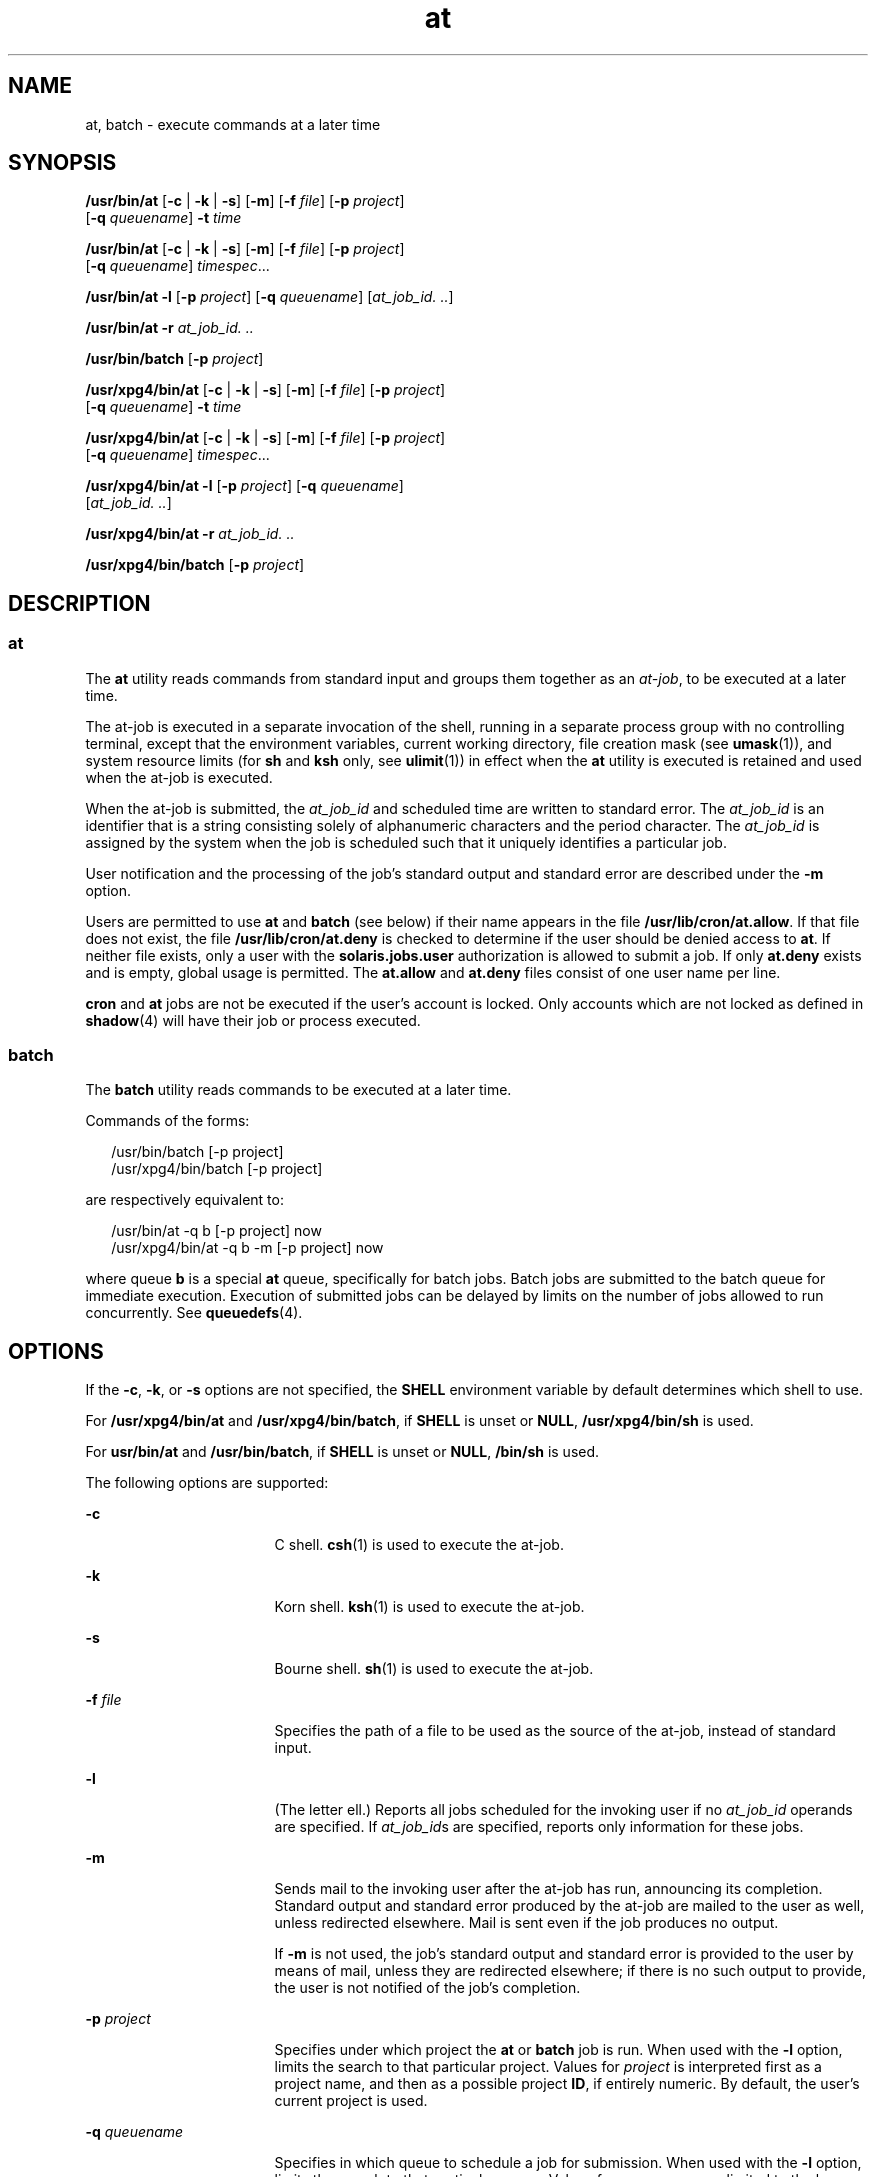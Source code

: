'\" te
.\" Copyright (c) 1992, X/Open Company Limited.  All Rights Reserved.
.\" Copyright 1989 AT&T
.\" Portions Copyright (c) 2005, Sun Microsystems, Inc.  All Rights Reserved
.\"
.\" Sun Microsystems, Inc. gratefully acknowledges The Open Group for
.\" permission to reproduce portions of its copyrighted documentation.
.\" Original documentation from The Open Group can be obtained online
.\" at http://www.opengroup.org/bookstore/.
.\"
.\" The Institute of Electrical and Electronics Engineers and The Open Group,
.\" have given us permission to reprint portions of their documentation.
.\"
.\" In the following statement, the phrase "this text" refers to portions
.\" of the system documentation.
.\"
.\" Portions of this text are reprinted and reproduced in electronic form in
.\" the Sun OS Reference Manual, from IEEE Std 1003.1, 2004 Edition, Standard
.\" for Information Technology -- Portable Operating System Interface (POSIX),
.\" The Open Group Base Specifications Issue 6, Copyright (C) 2001-2004 by the
.\" Institute of Electrical and Electronics Engineers, Inc and The Open Group.
.\" In the event of any discrepancy between these versions and the original
.\" IEEE and The Open Group Standard, the original IEEE and The Open Group
.\" Standard is the referee document.
.\"
.\" The original Standard can be obtained online at
.\" http://www.opengroup.org/unix/online.html.
.\"
.\" This notice shall appear on any product containing this material.
.\"
.\" CDDL HEADER START
.\"
.\" The contents of this file are subject to the terms of the
.\" Common Development and Distribution License (the "License").
.\" You may not use this file except in compliance with the License.
.\"
.\" You can obtain a copy of the license at usr/src/OPENSOLARIS.LICENSE
.\" or http://www.opensolaris.org/os/licensing.
.\" See the License for the specific language governing permissions
.\" and limitations under the License.
.\"
.\" When distributing Covered Code, include this CDDL HEADER in each
.\" file and include the License file at usr/src/OPENSOLARIS.LICENSE.
.\" If applicable, add the following below this CDDL HEADER, with the
.\" fields enclosed by brackets "[]" replaced with your own identifying
.\" information: Portions Copyright [yyyy] [name of copyright owner]
.\"
.\" CDDL HEADER END
.TH at 1 "13 Apr 2005" "SunOS 5.11" "User Commands"
.SH NAME
at, batch \- execute commands at a later time
.SH SYNOPSIS
.LP
.nf
\fB/usr/bin/at\fR [\fB-c\fR | \fB-k\fR | \fB-s\fR] [\fB-m\fR] [\fB-f\fR \fIfile\fR] [\fB-p\fR \fIproject\fR]
     [\fB-q\fR \fIqueuename\fR] \fB-t\fR \fItime\fR
.fi

.LP
.nf
\fB/usr/bin/at\fR [\fB-c\fR | \fB-k\fR | \fB-s\fR] [\fB-m\fR] [\fB-f\fR \fIfile\fR] [\fB-p\fR \fIproject\fR]
     [\fB-q\fR \fIqueuename\fR] \fItimespec\fR...
.fi

.LP
.nf
\fB/usr/bin/at\fR \fB-l\fR [\fB-p\fR \fIproject\fR] [\fB-q\fR \fIqueuename\fR] [\fIat_job_id.\fR \fI\&..\fR]
.fi

.LP
.nf
\fB/usr/bin/at\fR \fB-r\fR \fIat_job_id.\fR \fI\&..\fR
.fi

.LP
.nf
\fB/usr/bin/batch\fR [\fB-p\fR \fIproject\fR]
.fi

.LP
.nf
\fB/usr/xpg4/bin/at\fR [\fB-c\fR | \fB-k\fR | \fB-s\fR] [\fB-m\fR] [\fB-f\fR \fIfile\fR] [\fB-p\fR \fIproject\fR]
     [\fB-q\fR \fIqueuename\fR] \fB-t\fR \fItime\fR
.fi

.LP
.nf
\fB/usr/xpg4/bin/at\fR [\fB-c\fR | \fB-k\fR | \fB-s\fR] [\fB-m\fR] [\fB-f\fR \fIfile\fR] [\fB-p\fR \fIproject\fR]
     [\fB-q\fR \fIqueuename\fR] \fItimespec\fR...
.fi

.LP
.nf
\fB/usr/xpg4/bin/at\fR \fB-l\fR [\fB-p\fR \fIproject\fR] [\fB-q\fR \fIqueuename\fR]
     [\fIat_job_id.\fR \fI\&..\fR]
.fi

.LP
.nf
\fB/usr/xpg4/bin/at\fR \fB-r\fR \fIat_job_id.\fR \fI\&..\fR
.fi

.LP
.nf
\fB/usr/xpg4/bin/batch\fR [\fB-p\fR \fIproject\fR]
.fi

.SH DESCRIPTION
.SS "at"
.sp
.LP
The
.B at
utility reads commands from standard input and groups them
together as an
.IR at-job ,
to be executed at a later time.
.sp
.LP
The at-job is executed in a separate invocation of the shell, running in a
separate process group with no controlling terminal, except that the
environment variables, current working directory, file creation mask (see
.BR umask (1)),
and system resource limits (for
.B sh
and
.B ksh
only,
see
.BR ulimit (1))
in effect when the
.B at
utility is executed is
retained and used when the at-job is executed.
.sp
.LP
When the at-job is submitted, the
.I at_job_id
and scheduled time are
written to standard error. The
.I at_job_id
is an identifier that is a
string consisting solely of alphanumeric characters and the period character.
The
.I at_job_id
is assigned by the system when the job is scheduled such
that it uniquely identifies a particular job.
.sp
.LP
User notification and the processing of the job's standard output and
standard error are described under the
.B -m
option.
.sp
.LP
Users are permitted to use
.B at
and
.B batch
(see below) if their name
appears in the file
.BR /usr/lib/cron/at.allow .
If that file does not exist,
the file
.B /usr/lib/cron/at.deny
is checked to determine if the user
should be denied access to
.BR at .
If neither file exists, only a user with
the
.B solaris.jobs.user
authorization is allowed to submit a job. If only
\fBat.deny\fR exists and is empty, global usage is permitted. The
\fBat.allow\fR and \fBat.deny\fR files consist of one user name per line.
.sp
.LP
\fBcron\fR and \fBat\fR jobs are not be executed if the user's account is
locked. Only accounts which are not locked as defined in
.BR shadow (4)
will
have their job or process executed.
.SS "batch"
.sp
.LP
The
.B batch
utility reads commands to be executed at a later time.
.sp
.LP
Commands of the forms:
.sp
.in +2
.nf
/usr/bin/batch [-p project]
/usr/xpg4/bin/batch [-p project]
.fi
.in -2
.sp

.sp
.LP
are respectively equivalent to:
.sp
.in +2
.nf
/usr/bin/at -q b [-p project] now
/usr/xpg4/bin/at -q b -m [-p project] now
.fi
.in -2
.sp

.sp
.LP
where queue
.B b
is a special
.B at
queue, specifically for batch jobs.
Batch jobs are submitted to the batch queue for immediate execution. Execution
of submitted jobs can be delayed by limits on the number of jobs allowed to
run concurrently. See
.BR queuedefs (4).
.SH OPTIONS
.sp
.LP
If the
.BR -c ,
.BR -k ,
or
.B -s
options are not specified, the
\fBSHELL\fR environment variable by default determines which shell to use.
.sp
.LP
For
.B /usr/xpg4/bin/at
and
.BR /usr/xpg4/bin/batch ,
if
.B SHELL
is
unset or
.BR NULL ,
\fB/usr/xpg4/bin/sh\fR is used.
.sp
.LP
For
.B usr/bin/at
and
.BR /usr/bin/batch ,
if
.B SHELL
is unset or
.BR NULL ,
\fB/bin/sh\fR is used.
.sp
.LP
The following options are supported:
.sp
.ne 2
.mk
.na
.B -c
.ad
.RS 17n
.rt
C shell.
.BR csh (1)
is used to execute the at-job.
.RE

.sp
.ne 2
.mk
.na
.B -k
.ad
.RS 17n
.rt
Korn shell.
.BR ksh (1)
is used to execute the at-job.
.RE

.sp
.ne 2
.mk
.na
.B -s
.ad
.RS 17n
.rt
Bourne shell.
.BR sh (1)
is used to execute the at-job.
.RE

.sp
.ne 2
.mk
.na
\fB-f\fR \fIfile\fR
.ad
.RS 17n
.rt
Specifies the path of a file to be used as the source of the at-job, instead
of standard input.
.RE

.sp
.ne 2
.mk
.na
.B -l
.ad
.RS 17n
.rt
(The letter ell.) Reports all jobs scheduled for the invoking user if no
\fIat_job_id\fR operands are specified. If \fIat_job_id\fRs are specified,
reports only information for these jobs.
.RE

.sp
.ne 2
.mk
.na
.B -m
.ad
.RS 17n
.rt
Sends mail to the invoking user after the at-job has run, announcing its
completion. Standard output and standard error produced by the at-job are
mailed to the user as well, unless redirected elsewhere. Mail is sent even if
the job produces no output.
.sp
If
.B -m
is not used, the job's standard output and standard error is
provided to the user by means of mail, unless they are redirected elsewhere;
if there is no such output to provide, the user is not notified of the job's
completion.
.RE

.sp
.ne 2
.mk
.na
\fB-p\fR \fIproject\fR
.ad
.RS 17n
.rt
Specifies under which project the
.B at
or
.B batch
job is run. When
used with the
.B -l
option, limits the search to that particular project.
Values for
.I project
is interpreted first as a project name, and then as a
possible project
.BR ID ,
if entirely numeric. By default, the user's current
project is used.
.RE

.sp
.ne 2
.mk
.na
\fB-q\fR \fIqueuename\fR
.ad
.RS 17n
.rt
Specifies in which queue to schedule a job for submission. When used with the
\fB-l\fR option, limits the search to that particular queue. Values for
\fIqueuename\fR are limited to the lower case letters \fBa\fR through
.BR z .
By default, at-jobs are scheduled in queue
.BR a .
.RB "In contrast, queue" " b"
is reserved for batch jobs. Since queue
.B c
is reserved for cron jobs, it
can not be used with the
.B -q
option.
.RE

.sp
.ne 2
.mk
.na
\fB-r\fR \fIat_job_id\fR
.ad
.RS 17n
.rt
Removes the jobs with the specified
.I at_job_id
operands that were
previously scheduled by the
.B at
utility.
.RE

.sp
.ne 2
.mk
.na
\fB-t\fR \fItime\fR
.ad
.RS 17n
.rt
Submits the job to be run at the time specified by the
.IR time
option-argument, which must have the format as specified by the
.BR touch (1)
utility.
.RE

.SH OPERANDS
.sp
.LP
The following operands are supported:
.sp
.ne 2
.mk
.na
.I at_job_id
.ad
.RS 14n
.rt
The name reported by a previous invocation of the
.B at
utility at the
time the job was scheduled.
.RE

.sp
.ne 2
.mk
.na
.I timespec
.ad
.RS 14n
.rt
Submit the job to be run at the date and time specified. All of the
\fItimespec\fR operands are interpreted as if they were separated by space
characters and concatenated. The date and time are interpreted as being in the
timezone of the user (as determined by the
.B TZ
variable), unless a
timezone name appears as part of
.I time
below.
.sp
In the "C" locale, the following describes the three parts of the time
specification string. All of the values from the
.B LC_TIME
categories in
the "C" locale are recognized in a case-insensitive manner.
.sp
.ne 2
.mk
.na
.I time
.ad
.RS 14n
.rt
The
.I time
can be specified as one, two or four digits. One- and
two-digit numbers are taken to be hours, four-digit numbers to be hours and
minutes. The time can alternatively be specified as two numbers separated by a
colon, meaning \fIhour\fB:\fIminute\fR. An AM/PM indication (one of the
values from the
.B am_pm
keywords in the
.B LC_TIME
locale category) can
follow the time; otherwise, a 24-hour clock time is understood. A timezone
name of
.BR GMT ,
.BR UCT ,
or
.B ZULU
(case insensitive) can follow to
specify that the time is in Coordinated Universal Time.  Other timezones can
be specified using the
.B TZ
environment variable. The
.I time
field can
also be one of the following tokens in the "C" locale:
.sp
.ne 2
.mk
.na
.B midnight
.ad
.RS 13n
.rt
Indicates the time 12:00 am (00:00).
.RE

.sp
.ne 2
.mk
.na
.B noon
.ad
.RS 13n
.rt
Indicates the time 12:00 pm.
.RE

.sp
.ne 2
.mk
.na
.B now
.ad
.RS 13n
.rt
Indicate the current day and time. Invoking
.B "at now"
submits an
at-job for potentially immediate execution (that is, subject only to
unspecified scheduling delays).
.RE

.RE

.sp
.ne 2
.mk
.na
.I date
.ad
.RS 14n
.rt
An optional
.I date
can be specified as either a month name (one of the
values from the
.B mon
or
.B abmon
keywords in the
.B LC_TIME
locale
category) followed by a day number (and possibly year number preceded by a
comma) or a day of the week (one of the values from the
.B day
or
\fBabday\fR keywords in the \fBLC_TIME\fR locale category). Two special days
are recognized in the "C" locale:
.sp
.ne 2
.mk
.na
.B today
.ad
.RS 13n
.rt
Indicates the current day.
.RE

.sp
.ne 2
.mk
.na
.B tomorrow
.ad
.RS 13n
.rt
Indicates the day following the current day.
.RE

If no
.I date
is given,
.B today
is assumed if the given time is
greater than the current time, and
.B tomorrow
is assumed if it is less. If
the given month is less than the current month (and no year is given), next
year is assumed.
.RE

.sp
.ne 2
.mk
.na
.I increment
.ad
.RS 14n
.rt
The optional
.I increment
is a number preceded by a plus sign (\fB+\fR)
and suffixed by one of the following:
.BR minutes ,
.BR hours ,
.BR days ,
.BR weeks ,
.BR months ,
or
.BR years .
(The singular forms are also
accepted.) The keyword
.B next
is equivalent to an increment number of \fB+
1\fR. For example, the following are equivalent commands:
.sp
.in +2
.nf
\fBat 2pm + 1 week
at 2pm next week\fR
.fi
.in -2
.sp

.RE

.RE

.SH USAGE
.sp
.LP
The format of the
.B at
command line shown here is guaranteed only for the
"C" locale. Other locales are not supported for \fBmidnight\fR, \fBnoon\fR,
.BR now ,
.BR mon ,
.BR abmon ,
.BR day ,
.BR abday ,
.BR today ,
.BR tomorrow ,
.BR minutes ,
.BR hours ,
.BR days ,
.BR weeks ,
.BR months ,
.BR years ,
and
.BR next .
.sp
.LP
Since the commands run in a separate shell invocation, running in a separate
process group with no controlling terminal, open file descriptors, traps and
priority inherited from the invoking environment are lost.
.SH EXAMPLES
.SS "at"
.LP
\fBExample 1\fR Typical Sequence at a Terminal
.sp
.LP
This sequence can be used at a terminal:

.sp
.in +2
.nf
$ at \(mim 0730 tomorrow
sort < file >outfile
<EOT>
.fi
.in -2
.sp

.LP
\fBExample 2\fR Redirecting Output
.sp
.LP
This sequence, which demonstrates redirecting standard error to a pipe, is
useful in a command procedure (the sequence of output redirection
specifications is significant):

.sp
.in +2
.nf
$ at now + 1 hour <<!
diff file1 file2 2>&1 >outfile | mailx mygroup
.fi
.in -2
.sp

.LP
\fBExample 3\fR Self-rescheduling a Job
.sp
.LP
To have a job reschedule itself,
.B at
can be invoked from within the
at-job. For example, this "daily-processing" script named \fBmy.daily\fR runs
every day (although
.B crontab
is a more appropriate vehicle for such
work):

.sp
.in +2
.nf
# my.daily runs every day
at now tomorrow < my.daily
daily-processing
.fi
.in -2
.sp

.LP
\fBExample 4\fR Various Time and Operand Presentations
.sp
.LP
The spacing of the three portions of the "C" locale \fItimespec\fR is quite
flexible as long as there are no ambiguities. Examples of various times and
operand presentations include:

.sp
.in +2
.nf
at 0815am Jan 24
at 8 :15amjan24
at now "+ 1day"
at 5 pm FRIday
at '17
	utc+
	30minutes'
.fi
.in -2
.sp

.SS "batch"
.LP
\fBExample 5\fR Typical Sequence at a Terminal
.sp
.LP
This sequence can be used at a terminal:

.sp
.in +2
.nf
$ batch
sort <file >outfile
<EOT>
.fi
.in -2
.sp

.LP
\fBExample 6\fR Redirecting Output
.sp
.LP
This sequence, which demonstrates redirecting standard error to a pipe, is
useful in a command procedure (the sequence of output redirection
specifications is significant):

.sp
.in +2
.nf
$ batch <<!
diff file1 file2 2>&1 >outfile | mailx mygroup
!
.fi
.in -2
.sp

.SH ENVIRONMENT VARIABLES
.sp
.LP
See
.BR environ (5)
for descriptions of the following environment variables
that affect the execution of
.B at
and
.BR batch :
.BR LANG ,
.BR LC_ALL ,
.BR LC_CTYPE ,
.BR LC_MESSAGES ,
.BR NLSPATH ,
and
.BR LC_TIME .
.sp
.ne 2
.mk
.na
.B DATEMSK
.ad
.RS 12n
.rt
If the environment variable
.B DATEMSK
is set,
.B at
uses its value as
the full path name of a template file containing format strings. The strings
consist of format specifiers and text characters that are used to provide a
richer set of allowable date formats in different languages by appropriate
settings of the environment variable
.B LANG
or
.BR LC_TIME .
The list of
allowable format specifiers is located in the
.BR getdate "(3C) manual page."
The formats described in the
.B OPERANDS
section for the
.I time
and
\fIdate\fR arguments, the special names
.BR noon ,
.BR midnight ,
.BR now ,
.BR next ,
.BR today ,
.BR tomorrow ,
and the
.I increment
argument are
not recognized when
.B DATEMSK
is set.
.RE

.sp
.ne 2
.mk
.na
.B SHELL
.ad
.RS 12n
.rt
Determine a name of a command interpreter to be used to invoke the at-job. If
the variable is unset or
.IR NULL ,
\fBsh\fR is used. If it is set to a value
other than
.BR sh ,
the implementation uses that shell; a warning diagnostic
is printed telling which shell will be used.
.RE

.sp
.ne 2
.mk
.na
.B TZ
.ad
.RS 12n
.rt
Determine the timezone. The job is submitted for execution at the time
specified by
.I timespec
or
.B -t
\fItime\fR relative to the timezone
specified by the
.B TZ
variable. If
.I timespec
specifies a timezone, it
overrides
.BR TZ .
If
.I timespec
does not specify a timezone and
.BR TZ
is unset or
.IR NULL ,
an unspecified default timezone is used.
.RE

.SH EXIT STATUS
.sp
.LP
The following exit values are returned:
.sp
.ne 2
.mk
.na
.B 0
.ad
.RS 7n
.rt
The
.B at
utility successfully submitted, removed or listed a job or
jobs.
.RE

.sp
.ne 2
.mk
.na
.B >0
.ad
.RS 7n
.rt
An error occurred, and the job will not be scheduled.
.RE

.SH FILES
.sp
.ne 2
.mk
.na
.B /usr/lib/cron/at.allow
.ad
.RS 27n
.rt
names of users, one per line, who are authorized access to the
.B at
and
\fBbatch\fR utilities
.RE

.sp
.ne 2
.mk
.na
.B /usr/lib/cron/at.deny
.ad
.RS 27n
.rt
names of users, one per line, who are denied access to the
.B at
and
\fBbatch\fR utilities
.RE

.SH ATTRIBUTES
.sp
.LP
See
.BR attributes (5)
for descriptions of the following attributes:
.SS "/usr/bin/at"
.sp

.sp
.TS
tab() box;
cw(2.75i) |cw(2.75i)
lw(2.75i) |lw(2.75i)
.
ATTRIBUTE TYPEATTRIBUTE VALUE
_
AvailabilitySUNWcsu
_
CSINot enabled
_
Interface StabilityStandard
.TE

.SS "/usr/xpg4/bin/at"
.sp

.sp
.TS
tab() box;
cw(2.75i) |cw(2.75i)
lw(2.75i) |lw(2.75i)
.
ATTRIBUTE TYPEATTRIBUTE VALUE
_
AvailabilitySUNWxcu4
_
CSINot enabled
_
Interface StabilityStandard
.TE

.SS "/usr/bin/batch"
.sp

.sp
.TS
tab() box;
cw(2.75i) |cw(2.75i)
lw(2.75i) |lw(2.75i)
.
ATTRIBUTE TYPEATTRIBUTE VALUE
_
AvailabilitySUNWesu
_
CSIEnabled
_
Interface StabilityStandard
.TE

.SS "/usr/xpg4/bin/batch"
.sp

.sp
.TS
tab() box;
cw(2.75i) |cw(2.75i)
lw(2.75i) |lw(2.75i)
.
ATTRIBUTE TYPEATTRIBUTE VALUE
_
AvailabilitySUNWxcu4
_
CSIEnabled
_
Interface StabilityStandard
.TE

.SH SEE ALSO
.sp
.LP
.BR auths (1),
.BR crontab (1),
.BR csh (1),
.BR date (1),
.BR ksh (1),
.BR sh (1),
.BR touch (1),
.BR ulimit (1),
.BR umask (1),
.BR cron (1M),
.BR getdate (3C),
.BR auth_attr (4),
.BR shadow (4),
.BR queuedefs (4),
.BR attributes (5),
.BR environ (5),
.BR standards (5)
.SH NOTES
.sp
.LP
Regardless of queue used, \fBcron\fR(1M) has a limit of 100 jobs in execution
at any time.
.sp
.LP
There can be delays in
.B cron
at job execution. In some cases, these
delays can compound to the point that
.B cron
job processing appears to be
hung. All jobs are executed eventually. When the delays are excessive, the
only workaround is to kill and restart
.BR cron .
